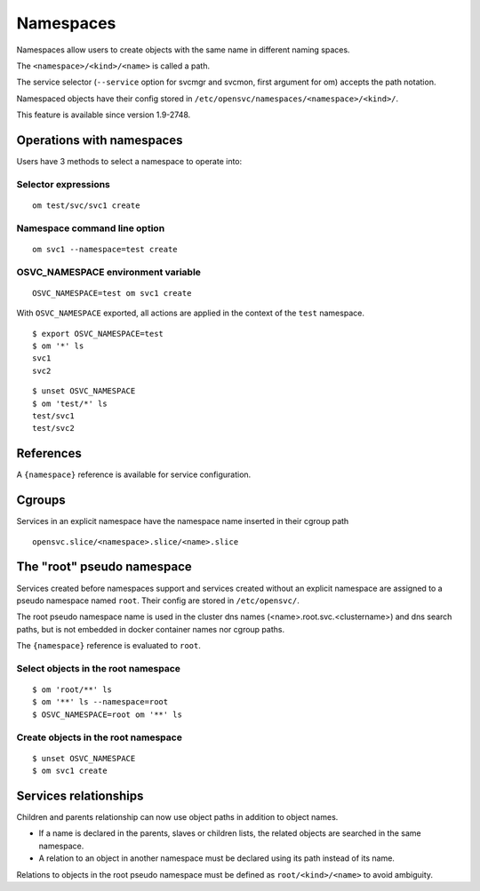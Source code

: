 Namespaces
**********

Namespaces allow users to create objects with the same name in different naming spaces.

The ``<namespace>/<kind>/<name>`` is called a path.

The service selector (``--service`` option for svcmgr and svcmon, first argument for om) accepts the path notation.

Namespaced objects have their config stored in ``/etc/opensvc/namespaces/<namespace>/<kind>/``.

This feature is available since version 1.9-2748.

Operations with namespaces
==========================

Users have 3 methods to select a namespace to operate into:

Selector expressions
--------------------

::

	om test/svc/svc1 create

Namespace command line option
-----------------------------

::

	om svc1 --namespace=test create

OSVC_NAMESPACE environment variable
-----------------------------------

::

	OSVC_NAMESPACE=test om svc1 create

With ``OSVC_NAMESPACE`` exported, all actions are applied in the context of the ``test`` namespace.

::

	$ export OSVC_NAMESPACE=test
	$ om '*' ls
	svc1
	svc2

::

	$ unset OSVC_NAMESPACE
	$ om 'test/*' ls
	test/svc1
	test/svc2

References
==========

A ``{namespace}`` reference is available for service configuration.

Cgroups
=======

Services in an explicit namespace have the namespace name inserted in their cgroup path

::

	opensvc.slice/<namespace>.slice/<name>.slice

The "root" pseudo namespace
===========================

Services created before namespaces support and services created without an explicit namespace are assigned to a pseudo namespace named ``root``. Their config are stored in ``/etc/opensvc/``.

The root pseudo namespace name is used in the cluster dns names (<name>.root.svc.<clustername>) and dns search paths, but is not embedded in docker container names nor cgroup paths.

The ``{namespace}`` reference is evaluated to ``root``.

Select objects in the root namespace
------------------------------------

::

	$ om 'root/**' ls
	$ om '**' ls --namespace=root
	$ OSVC_NAMESPACE=root om '**' ls

Create objects in the root namespace
------------------------------------

::

	$ unset OSVC_NAMESPACE
	$ om svc1 create

Services relationships
======================

Children and parents relationship can now use object paths in addition to object names.

* If a name is declared in the parents, slaves or children lists, the related objects are searched in the same namespace.
* A relation to an object in another namespace must be declared using its path instead of its name.

Relations to objects in the root pseudo namespace must be defined as ``root/<kind>/<name>`` to avoid ambiguity.

